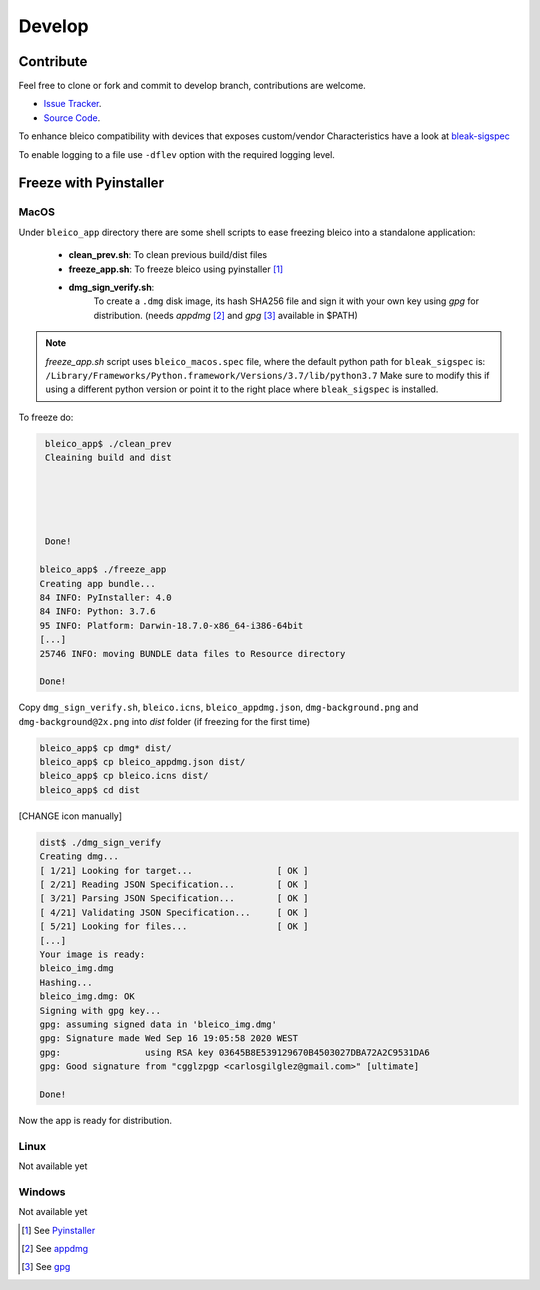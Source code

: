 Develop
=======

Contribute
----------
Feel free to clone or fork and commit to develop branch, contributions are welcome.


- `Issue Tracker <https://github.com/Carglglz/bleico/issues>`_.
- `Source Code  <https://github.com/Carglglz/bleico>`_.

To enhance bleico compatibility with devices that exposes custom/vendor
Characteristics have a look at
`bleak-sigspec <https://bleak-sigspec.readthedocs.io/en/latest/>`_

To enable logging to a file use ``-dflev`` option with the required
logging level.

Freeze with Pyinstaller
-----------------------

MacOS
^^^^^
Under ``bleico_app`` directory there are some shell scripts to ease freezing
bleico into a standalone application:

  - **clean_prev.sh**: To clean previous build/dist files

  - **freeze_app.sh**: To freeze bleico using pyinstaller [#]_

  - **dmg_sign_verify.sh**:
      To create a ``.dmg`` disk image, its hash SHA256 file and sign
      it with your own key using `gpg` for distribution. (needs `appdmg` [#]_
      and `gpg` [#]_ available in $PATH)


.. note::

    *freeze_app.sh* script uses ``bleico_macos.spec`` file, where the default
    python path for ``bleak_sigspec`` is:
    ``/Library/Frameworks/Python.framework/Versions/3.7/lib/python3.7``
    Make sure to modify this if using a different python version or point it
    to the right place where ``bleak_sigspec`` is installed.

To freeze do:

.. code-block:: console

    bleico_app$ ./clean_prev
    Cleaining build and dist





    Done!

   bleico_app$ ./freeze_app
   Creating app bundle...
   84 INFO: PyInstaller: 4.0
   84 INFO: Python: 3.7.6
   95 INFO: Platform: Darwin-18.7.0-x86_64-i386-64bit
   [...]
   25746 INFO: moving BUNDLE data files to Resource directory

   Done!

Copy ``dmg_sign_verify.sh``, ``bleico.icns``, ``bleico_appdmg.json``, ``dmg-background.png`` and ``dmg-background@2x.png``
into *dist* folder (if freezing for the first time)

.. code-block:: console

    bleico_app$ cp dmg* dist/
    bleico_app$ cp bleico_appdmg.json dist/
    bleico_app$ cp bleico.icns dist/
    bleico_app$ cd dist

[CHANGE icon manually]


.. code-block:: console

    dist$ ./dmg_sign_verify
    Creating dmg...
    [ 1/21] Looking for target...                [ OK ]
    [ 2/21] Reading JSON Specification...        [ OK ]
    [ 3/21] Parsing JSON Specification...        [ OK ]
    [ 4/21] Validating JSON Specification...     [ OK ]
    [ 5/21] Looking for files...                 [ OK ]
    [...]
    Your image is ready:
    bleico_img.dmg
    Hashing...
    bleico_img.dmg: OK
    Signing with gpg key...
    gpg: assuming signed data in 'bleico_img.dmg'
    gpg: Signature made Wed Sep 16 19:05:58 2020 WEST
    gpg:                using RSA key 03645B8E539129670B4503027DBA72A2C9531DA6
    gpg: Good signature from "cgglzpgp <carlosgilglez@gmail.com>" [ultimate]

    Done!

Now the app is ready for distribution.

Linux
^^^^^
Not available yet

Windows
^^^^^^^
Not available yet


.. [#] See `Pyinstaller <https://www.pyinstaller.org>`_

.. [#] See `appdmg <https://github.com/LinusU/node-appdmg>`_

.. [#] See `gpg <https://gnupg.org/index.html>`_

